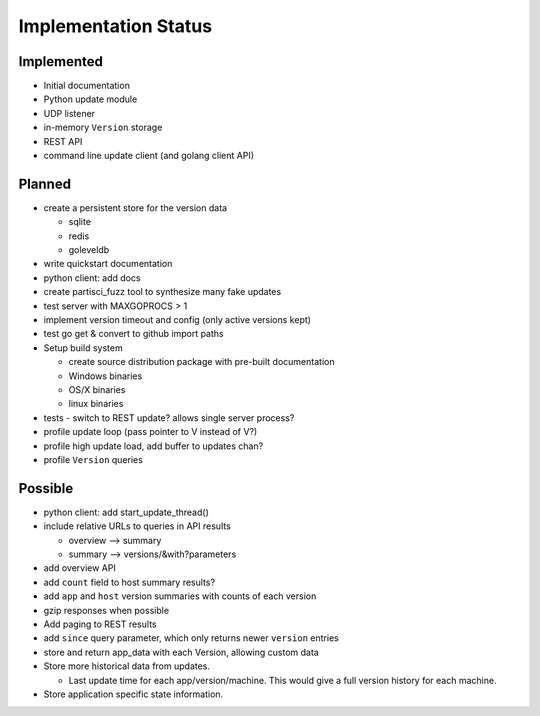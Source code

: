 Implementation Status
=====================

Implemented
-----------

* Initial documentation
* Python update module
* UDP listener
* in-memory ``Version`` storage
* REST API
* command line update client (and golang client API)

Planned
-------

* create a persistent store for the version data

  * sqlite
  * redis
  * goleveldb

* write quickstart documentation
* python client: add docs
* create partisci_fuzz tool to synthesize many fake updates
* test server with MAXGOPROCS > 1
* implement version timeout and config (only active versions kept)
* test go get & convert to github import paths
* Setup build system

  * create source distribution package with pre-built documentation
  * Windows binaries
  * OS/X binaries
  * linux binaries

* tests - switch to REST update? allows single server process?
* profile update loop (pass pointer to V instead of V?)
* profile high update load, add buffer to updates chan?
* profile ``Version`` queries

Possible
--------

* python client: add start_update_thread()
* include relative URLs to queries in API results

  * overview --> summary
  * summary --> versions/&with?parameters

* add overview API
* add ``count`` field to host summary results?
* add ``app`` and ``host`` version summaries with counts of each version
* gzip responses when possible
* Add paging to REST results
* add ``since`` query parameter, which only returns newer ``version`` entries
* store and return app_data with each Version, allowing custom data
* Store more historical data from updates.

  * Last update time for each app/version/machine. This would give a full version history for each machine.

* Store application specific state information.
